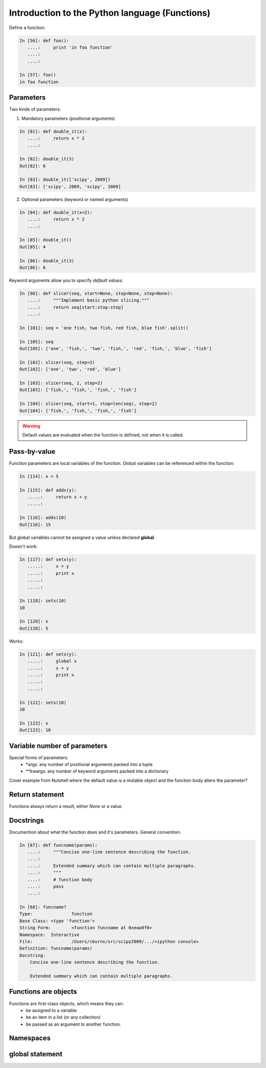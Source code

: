 ===============================================
Introduction to the Python language (Functions)
===============================================

Define a function:

.. sourcecode:: ipython

    In [56]: def foo():
       ....:     print 'in foo function'
       ....:     
       ....:     

    In [57]: foo()
    in foo function

Parameters
----------
Two kinds of parameters:

1) Mandatory parameters (positional arguments)

.. sourcecode:: ipython

    In [81]: def double_it(x):
       ....:     return x * 2
       ....: 

    In [82]: double_it(3)
    Out[82]: 6

    In [83]: double_it(['scipy', 2009])
    Out[83]: ['scipy', 2009, 'scipy', 2009]
   

2) Optional parameters (keyword or named arguments)

.. sourcecode:: ipython

    In [84]: def double_it(x=2):
       ....:     return x * 2
       ....: 

    In [85]: double_it()
    Out[85]: 4

    In [86]: double_it(3)
    Out[86]: 6

Keyword arguments allow you to specify *default values*:

.. sourcecode:: ipython

    In [98]: def slicer(seq, start=None, stop=None, step=None):
       ....:     """Implement basic python slicing."""
       ....:     return seq[start:stop:step]
       ....: 

    In [101]: seq = 'one fish, two fish, red fish, blue fish'.split()

    In [105]: seq
    Out[105]: ['one', 'fish,', 'two', 'fish,', 'red', 'fish,', 'blue', 'fish']

    In [102]: slicer(seq, step=2)
    Out[102]: ['one', 'two', 'red', 'blue']

    In [103]: slicer(seq, 1, step=2)
    Out[103]: ['fish,', 'fish,', 'fish,', 'fish']

    In [104]: slicer(seq, start=1, stop=len(seq), step=2)
    Out[104]: ['fish,', 'fish,', 'fish,', 'fish']

.. warning:: 

   Default values are evaluated when the function is defined, not when
   it is called.

Pass-by-value
-------------

Function parameters are local variables of the function.  Global
variables can be referenced within the function:

.. sourcecode:: ipython

    In [114]: x = 5

    In [115]: def addx(y):
       .....:     return x + y
       .....: 

    In [116]: addx(10)
    Out[116]: 15

But global variables cannot be assigned a value unless declared **global**.

Doesn't work:

.. sourcecode:: ipython

    In [117]: def setx(y):
       .....:     x = y
       .....:     print x
       .....:     
       .....:     

    In [118]: setx(10)
    10

    In [120]: x
    Out[120]: 5

Works:

.. sourcecode:: ipython

    In [121]: def setx(y):
       .....:     global x
       .....:     x = y
       .....:     print x
       .....:     
       .....:     

    In [122]: setx(10)
    10

    In [123]: x
    Out[123]: 10


Variable number of parameters
-----------------------------
Special forms of parameters:
  * \*args: any number of positional arguments packed into a tuple
  * \**kwargs: any number of keyword arguments packed into a dictionary

Cover example from Nutshell where the default value is a mutable
object and the function body alters the parameter?


Return statement
----------------

Functions always return a result, either *None* or a value.


Docstrings
----------

Documention about what the function does and it's parameters.  General
convention:

.. sourcecode:: ipython

    In [67]: def funcname(params):
       ....:     """Concise one-line sentence describing the function.
       ....: 
       ....:     Extended summary which can contain multiple paragraphs.
       ....:     """
       ....:     # function body
       ....:     pass
       ....: 

    In [68]: funcname?
    Type:		function
    Base Class:	<type 'function'>
    String Form:	<function funcname at 0xeaa0f0>
    Namespace:	Interactive
    File:		/Users/cburns/src/scipy2009/.../<ipython console>
    Definition:	funcname(params)
    Docstring:
        Concise one-line sentence describing the function.

        Extended summary which can contain multiple paragraphs.


Functions are objects
---------------------
Functions are first-class objects, which means they can:
  * be assigned to a variable
  * be an item in a list (or any collection)
  * be passed as an argument to another function.


Namespaces
----------


global statement
----------------

